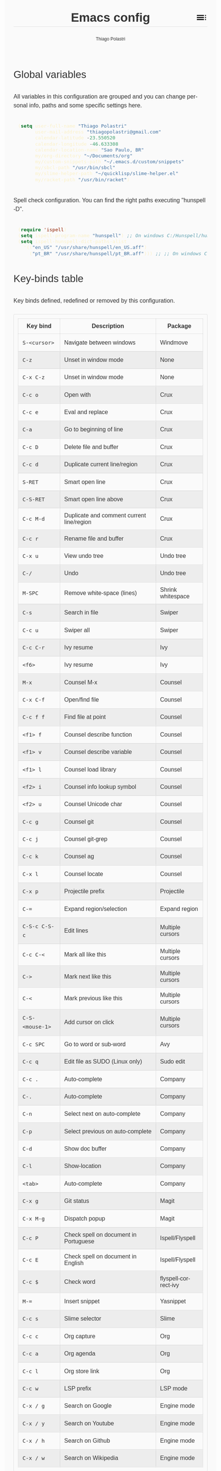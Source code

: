 #+TITLE: Emacs config
#+AUTHOR: Thiago Polastri
#+EMAIL: thiagopolastri@gmail.com
#+LANGUAGE: en
#+OPTIONS: num:nil toc:t
#+OPTIONS: html-style:nil
#+HTML_HEAD: <style>@charset "UTF-8";@import url(https://fonts.googleapis.com/css?family=Alata:400|Overpass:400,400i,700,700i|Overpass+Mono:400,700&display=swap);*,::after,::before{-webkit-box-sizing:border-box;-moz-box-sizing:border-box;box-sizing:border-box}html{font-size:14px;word-break:break-word}@media screen and (min-width:640px){html{font-size:16px}}@media screen and (min-width:1024px){html{font-size:18px}}body{-moz-osx-font-smoothing:grayscale;-webkit-font-smoothing:antialiased;-ms-text-size-adjust:100%;-webkit-text-size-adjust:100%;font-family:Overpass,sans-serif;-webkit-font-feature-settings:"kern" 1,"liga" 1;-moz-font-feature-settings:"kern" 1,"liga" 1;font-feature-settings:"kern" 1,"liga" 1;font-weight:400;background-color:#fafafa;color:#333;font-size:1em;line-height:1.5;padding:1.5em}code,pre{font-family:'Overpass Mono',monospace;font-weight:400;font-size:.9em;line-height:1.666666667}pre{margin:1.666666667em 0;width:100%;overflow-x:auto;background-color:#1d2021;color:#fbf1c7;padding:.75rem}pre::-webkit-scrollbar{width:1.2rem}pre::-webkit-scrollbar-track{background-color:#1d2021}pre::-webkit-scrollbar-thumb{background-color:#665c54;border-radius:1.5rem}h1,h2,h3,h4,h5{font-weight:Alata,sans-serif;font-weight:400}b,strong{font-weight:700}h1{font-size:2.074em;line-height:1.446480231;margin:.723240116em 0}h2{font-size:1.728em;line-height:1.736111111;margin:.868055556em 0}h3{font-size:1.44em;line-height:1.041666667;margin:1.041666667em 0}h4{font-size:1.2em;line-height:1.25;margin:1.25em 0}h5,h6,ol,p,ul{font-size:1em;line-height:1.5;margin:1.5em 0}ol,ul{padding-left:1.5em}ol ul,ul ul{margin:0}a,a:visited{color:#07a;text-decoration:none}a:focus,a:hover{text-decoration:underline}h1.title{position:relative;top:0;margin-top:0;font-weight:700;background-color:#fafafa;border-bottom:1px solid rgba(0,0,0,.1);z-index:2}h1.title::after{content:"";position:absolute;top:.2em;right:0;display:inline-block;width:1em;height:1em;background-image:url(data:image/svg+xml;base64,PD94bWwgdmVyc2lvbj0iMS4wIiA/PjxzdmcgaGVpZ2h0PSI0OCIgdmlld0JveD0iMCAwIDQ4IDQ4IiB3aWR0aD0iNDgiIHhtbG5zPSJodHRwOi8vd3d3LnczLm9yZy8yMDAwL3N2ZyI+PHBhdGggZD0iTTYgMThoMjh2LTRoLTI4djR6bTAgOGgyOHYtNGgtMjh2NHptMCA4aDI4di00aC0yOHY0em0zMiAwaDR2LTRoLTR2NHptMC0yMHY0aDR2LTRoLTR6bTAgMTJoNHYtNGgtNHY0eiIvPjxwYXRoIGQ9Ik0wIDBoNDh2NDhoLTQ4eiIgZmlsbD0ibm9uZSIvPjwvc3ZnPg==);background-repeat:no-repeat;background-size:cover;vertical-align:middle;cursor:pointer}.subtitle{font-size:1rem;line-height:1rem;font-weight:400;color:#999;position:absolute;right:2.5em;top:1em}#content{position:relative}#table-of-contents{position:absolute;top:0;width:100%;left:0;padding:4.5rem 1.5em 1.5rem;background-color:#fafafa;border:1px solid rgba(0,0,0,.1);transition:transform .2s ease-in-out;transform-origin:top;transform:scaleY(0);z-index:1}#table-of-contents.show{transform:scaleY(1)}#table-of-contents h1,#table-of-contents h2,#table-of-contents h3,#table-of-contents h4,#table-of-contents h5,#table-of-contents h6,#table-of-contents ul ul{display:none}#table-of-contents ul{list-style:none;padding-left:0}#content>p,#footnotes,div[class*=outline-]{max-width:800px;margin:0 auto}#table-of-contents li{display:block}@media screen and (min-width:1024px){#table-of-contents li{display:inline-block;width:35%;vertical-align:top}}#table-of-contents a{font-weight:Alata,sans-serif;color:#333;text-decoration:none}#table-of-contents a:visited{color:#999}#table-of-contents a:focus,#table-of-contents a:hover{text-decoration:underline}table{border-collapse:collapse;width:100%}table,td,th{border:1px solid rgba(0,0,0,.1);border-radius:3px;padding:.7rem}tr:nth-child(even){background-color:rgba(0,0,0,.05)}#postamble{border-top:1px solid rgba(0,0,0,.1);padding-top:1.5rem}p.author,p.creator,p.date{margin:0;font-size:75%;text-align:center}p.validation{display:none}#footnotes{border-top:1px solid rgba(0,0,0,.1);padding:1.5rem 0}.footnotes{font-size:1em;line-height:1.5}.footdef,.footpara{display:inline;font-size:.9em}.done,.todo{display:inline-block;vertical-align:middle;font-size:.5em;color:#fff;padding:.1em .2em 0;border-radius:2px;background-color:#999}.TODO{background-color:#cc241d}.DONE{background-color:#689d6a}.WARNING{background-color:#d79921}</style>
#+HTML_HEAD: <script>document.addEventListener('DOMContentLoaded',function(){var toc=document.getElementById('table-of-contents'),title=document.querySelector('h1.title');if(title){title.addEventListener('click',function(){toc.classList.toggle('show');});}});</script>

** Global variables

All variables in this configuration are grouped and you can
change personal info, paths and some specific settings here.

#+BEGIN_SRC emacs-lisp
(setq user-full-name "Thiago Polastri"
      user-mail-address "thiagopolastri@gmail.com"
      calendar-latitude -23.550520
      calendar-longitude -46.633308
      calendar-location-name "Sao Paulo, BR"
      my/org-directory "~/Documents/org"
      my/custom-snippets-path "~/.emacs.d/custom/snippets"
      my/sbcl-path "/usr/bin/sbcl"
      my/slime-helper-path "~/quicklisp/slime-helper.el"
      my/racket-path "/usr/bin/racket")
#+END_SRC

Spell check configuration. You can find the right paths executing
"hunspell -D".

#+BEGIN_SRC emacs-lisp
(require 'ispell)
(setq ispell-program-name "hunspell") ;; On windows C:/Hunspell/hunspell.exe
(setq ispell-hunspell-dict-paths-alist
  '(("en_US" "/usr/share/hunspell/en_US.aff")
    ("pt_BR" "/usr/share/hunspell/pt_BR.aff"))) ;; ;; On windows C:/Hunspell/en_US.aff
#+END_SRC

** Key-binds table

Key binds defined, redefined or removed by this configuration.

| Key bind        | Description                               | Package              |
|-----------------+-------------------------------------------+----------------------|
| =S-<cursor>=      | Navigate between windows                  | Windmove             |
| =C-z=             | Unset in window mode                      | None                 |
| =C-x C-z=         | Unset in window mode                      | None                 |
| =C-c o=           | Open with                                 | Crux                 |
| =C-c e=           | Eval and replace                          | Crux                 |
| =C-a=             | Go to beginning of line                   | Crux                 |
| =C-c D=           | Delete file and buffer                    | Crux                 |
| =C-c d=           | Duplicate current line/region             | Crux                 |
| =S-RET=           | Smart open line                           | Crux                 |
| =C-S-RET=         | Smart open line above                     | Crux                 |
| =C-c M-d=         | Duplicate and comment current line/region | Crux                 |
| =C-c r=           | Rename file and buffer                    | Crux                 |
| =C-x u=           | View undo tree                            | Undo tree            |
| =C-/=             | Undo                                      | Undo tree            |
| =M-SPC=           | Remove white-space (lines)                | Shrink whitespace    |
| =C-s=             | Search in file                            | Swiper               |
| =C-c u=           | Swiper all                                | Swiper               |
| =C-c C-r=         | Ivy resume                                | Ivy                  |
| =<f6>=            | Ivy resume                                | Ivy                  |
| =M-x=             | Counsel M-x                               | Counsel              |
| =C-x C-f=         | Open/find file                            | Counsel              |
| =C-c f f=         | Find file at point                        | Counsel              |
| =<f1> f=          | Counsel describe function                 | Counsel              |
| =<f1> v=          | Counsel describe variable                 | Counsel              |
| =<f1> l=          | Counsel load library                      | Counsel              |
| =<f2> i=          | Counsel info lookup symbol                | Counsel              |
| =<f2> u=          | Counsel Unicode char                      | Counsel              |
| =C-c g=           | Counsel git                               | Counsel              |
| =C-c j=           | Counsel git-grep                          | Counsel              |
| =C-c k=           | Counsel ag                                | Counsel              |
| =C-x l=           | Counsel locate                            | Counsel              |
| =C-x p=           | Projectile prefix                         | Projectile           |
| =C-==             | Expand region/selection                   | Expand region        |
| =C-S-c C-S-c=     | Edit lines                                | Multiple cursors     |
| =C-c C-<=         | Mark all like this                        | Multiple cursors     |
| =C->=             | Mark next like this                       | Multiple cursors     |
| =C-<=             | Mark previous like this                   | Multiple cursors     |
| =C-S-<mouse-1>=   | Add cursor on click                       | Multiple cursors     |
| =C-c SPC=         | Go to word or sub-word                    | Avy                  |
| =C-c q=           | Edit file as SUDO (Linux only)            | Sudo edit            |
| =C-c .=           | Auto-complete                             | Company              |
| =C-.=             | Auto-complete                             | Company              |
| =C-n=             | Select next on auto-complete              | Company              |
| =C-p=             | Select previous on auto-complete          | Company              |
| =C-d=             | Show doc buffer                           | Company              |
| =C-l=             | Show-location                             | Company              |
| =<tab>=           | Auto-complete                             | Company              |
| =C-x g=           | Git status                                | Magit                |
| =C-x M-g=         | Dispatch popup                            | Magit                |
| =C-c P=           | Check spell on document in Portuguese     | Ispell/Flyspell      |
| =C-c E=           | Check spell on document in English        | Ispell/Flyspell      |
| =C-c $=           | Check word                                | flyspell-correct-ivy |
| =M-==             | Insert snippet                            | Yasnippet            |
| =C-c s=           | Slime selector                            | Slime                |
| =C-c c=           | Org capture                               | Org                  |
| =C-c a=           | Org agenda                                | Org                  |
| =C-c l=           | Org store link                            | Org                  |
| =C-c w=           | LSP prefix                                | LSP mode             |
| =C-x / g=         | Search on Google                          | Engine mode          |
| =C-x / y=         | Search on Youtube                         | Engine mode          |
| =C-x / h=         | Search on Github                          | Engine mode          |
| =C-x / w=         | Search on Wikipedia                       | Engine mode          |

** Initialization file

Create a /init.el/ to load this file and set your custom file.

#+BEGIN_EXAMPLE
;;; init.el --- Emacs init file

;;; Commentary:
;; Init file for Emacs configuration

;;; Code:

(setq custom-file (expand-file-name "custom.el" user-emacs-directory))
(load custom-file)
(require 'org)
(org-babel-load-file (expand-file-name "ec.org" user-emacs-directory))

;;; init.el ends here
#+END_EXAMPLE

** Packages

Add [[https://elpa.gnu.org/][ELPA]] and [[https://melpa.org/][MELPA]] repositories, and initialize Emacs package.

#+BEGIN_SRC emacs-lisp
(require 'package)

(setq load-prefer-newer t)
(setq package-enable-at-startup nil)

(add-to-list 'package-archives '("gnu" . "https://elpa.gnu.org/packages/") t)
(add-to-list 'package-archives '("melpa-stable" . "https://stable.melpa.org/packages/") t)
(add-to-list 'package-archives '("melpa" . "https://melpa.org/packages/") t)

(package-initialize)

(when (not package-archive-contents)
  (package-refresh-contents))
#+END_SRC

Installing [[https://github.com/jwiegley/use-package][use-package]], this macro allows you to isolate package
configuration in your /.emacs/ file in a way that is both
performance-oriented and tidy.

#+BEGIN_SRC emacs-lisp
(unless (package-installed-p 'use-package)
  (package-refresh-contents)
  (package-install 'use-package))

(eval-when-compile
  (require 'use-package))
#+END_SRC

If you want to disable a package just put a =:disabled= in the code.

#+BEGIN_EXAMPLE
(use-package package-name
  :ensure t
  :disabled)
#+END_EXAMPLE

Installing [[https://github.com/ahyatt/emacs-websocket][websockets]] package, this is a dependency for others
packages that we will use latter.

#+BEGIN_SRC emacs-lisp
(use-package websocket
  :ensure t)
#+END_SRC

Require base packages.

#+BEGIN_SRC emacs-lisp
(require 'dired)
(require 'windmove)
(require 'org)
#+END_SRC

** Settings for built-in stuff

Change the defaults and settings for built in packages.

*** Editor enhancements

Set everything to /UTF-8/.

#+BEGIN_SRC emacs-lisp
(set-charset-priority 'unicode)
(set-language-environment "UTF-8")
(set-default-coding-systems 'utf-8)
(set-terminal-coding-system 'utf-8)
(set-keyboard-coding-system 'utf-8)
(set-selection-coding-system 'utf-8)
(prefer-coding-system 'utf-8)
(setq default-process-coding-system '(utf-8-unix . utf-8-unix))
#+END_SRC

Don't break lines automatically.

#+BEGIN_SRC emacs-lisp
(setq-default truncate-lines t)
#+END_SRC

Delete the selection with a key press.

#+BEGIN_SRC emacs-lisp
(delete-selection-mode 1)
#+END_SRC

Newline at end of file.

#+BEGIN_SRC emacs-lisp
(setq require-final-newline t)
#+END_SRC

Don't use tabs to indent.

#+BEGIN_SRC emacs-lisp
(setq-default indent-tabs-mode nil)
#+END_SRC

Set default indent to 2 spaces.

#+BEGIN_SRC emacs-lisp
(setq-default default-tab-width 2)
#+END_SRC

Remove white-space when save a file in programming mode.

#+BEGIN_SRC emacs-lisp
(add-hook 'prog-mode-hook
  (lambda () (add-to-list 'write-file-functions 'delete-trailing-whitespace)))
#+END_SRC

Revert buffers automatically when underlying files are changed externally.

#+BEGIN_SRC emacs-lisp
(global-auto-revert-mode t)
#+END_SRC

Hook auto revert in /dired-mode/.

#+BEGIN_SRC emacs-lisp
(add-hook 'dired-mode-hook 'auto-revert-mode)
#+END_SRC

Store all backup and auto-save files in the /temp/ directory.

#+BEGIN_SRC emacs-lisp
(setq backup-directory-alist
      `((".*" . ,temporary-file-directory)))
(setq auto-save-file-name-transforms
      `((".*" ,temporary-file-directory t)))
#+END_SRC

Use /windmove/ to switch buffers.

#+BEGIN_SRC emacs-lisp
(windmove-default-keybindings)
#+END_SRC

Ask before close Emacs.

#+BEGIN_SRC emacs-lisp
(when (window-system)
  (setq confirm-kill-emacs 'yes-or-no-p))
#+END_SRC

Hide mouse when you start typing.

#+BEGIN_SRC emacs-lisp
(setq make-pointer-invisible t)
#+END_SRC

Disable dialog boxes, and hide expression logs in /minibuffer/.

#+BEGIN_SRC emacs-lisp
(setq use-dialog-box nil
      eval-expression-print-level nil)
#+END_SRC

Better scroll.

#+BEGIN_SRC emacs-lisp
(setq mouse-wheel-follow-mouse 't
      mouse-wheel-scroll-amount '(1 ((shift) . 1))
      scroll-margin 1
      scroll-step 1
      scroll-conservatively 10000
      scroll-preserve-screen-position t
      auto-window-vscroll nil
      hscroll-margin 1
      hscroll-step 1)
#+END_SRC

Soft line break.

#+BEGIN_SRC emacs-lisp
(setq line-move-visual t)
#+END_SRC

Set garbage collector threshold and add to /minibuffer/ hook.

#+BEGIN_SRC emacs-lisp
(defun my/minibuffer-setup-hook ()
  "Set gc threshold to most big positive number on enter minibuffer."
  (setq gc-cons-threshold most-positive-fixnum))

(defun my/minibuffer-exit-hook ()
  "Set gc threshold to a fixed value on exit minibuffer."
  (setq gc-cons-threshold 800000))

(add-hook 'minibuffer-setup-hook #'my/minibuffer-setup-hook)
(add-hook 'minibuffer-exit-hook #'my/minibuffer-exit-hook)
#+END_SRC

Ignore case for completion, and set /string/ for /regex/.

#+BEGIN_SRC emacs-lisp
(setq read-file-name-completion-ignore-case t
      completion-ignore-case t
      read-file-name-completion-ignore-case t
      reb-re-syntax 'string)
#+END_SRC

Resolve symbolic links.

#+BEGIN_SRC emacs-lisp
(setq-default find-file-visit-truename t)
#+END_SRC

Use /uniquify/ to use better filenames for buffer.

#+BEGIN_SRC emacs-lisp
(require 'uniquify)
(setq uniquify-buffer-name-style 'forward)
#+END_SRC

Use only /y/ or /n/ for yes or no questions.

#+BEGIN_SRC emacs-lisp
(fset 'yes-or-no-p 'y-or-n-p)
#+END_SRC

Colorize output of compilation mode.

#+BEGIN_SRC emacs-lisp
(require 'ansi-color)
(defun my/colorize-compilation-buffer ()
  "Colorize compilation buffer."
  (let ((inhibit-read-only t))
    (ansi-color-apply-on-region (point-min) (point-max))))
(add-hook 'compilation-filter-hook 'my/colorize-compilation-buffer)
#+END_SRC

Turn on /autofill/ for all text modes.

#+BEGIN_SRC emacs-lisp
(add-hook 'text-mode-hook 'turn-on-auto-fill)
#+END_SRC

Make /.zsh/ executable after save.

#+BEGIN_SRC emacs-lisp
(add-hook 'after-save-hook
          'executable-make-buffer-file-executable-if-script-p)
(add-to-list 'auto-mode-alist '("\\.zsh\\'" . shell-script-mode))
#+END_SRC

Configure /tramp/ to use /ssh/.

#+BEGIN_SRC emacs-lisp
(require 'tramp)
(setq tramp-default-method "ssh")
#+END_SRC

Better clipboard.

#+BEGIN_SRC emacs-lisp
(setq select-enable-clipboard t
      select-enable-primary t
      x-select-request-type '(UTF8_STRING COMPOUND_TEXT TEXT STRING)
      save-interprogram-paste-before-kill t
      mouse-yank-at-point t)
#+END_SRC

Unset =C-z= on graphical enviroment.

#+BEGIN_SRC emacs-lisp
(when window-system
  (global-unset-key (kbd "C-z"))
  (global-unset-key (kbd "C-x C-z")))
#+END_SRC

Use Emacs /terminfo/, not system /terminfo/.

#+BEGIN_SRC emacs-lisp
(setq system-uses-terminfo nil)
#+END_SRC

*** Linux tweaks

Make /GnuTLS/ more safe.

#+BEGIN_SRC emacs-lisp
(when (eq system-type 'gnu/linux)
  (setq gnutls-min-prime-bits 4096
        tls-program '("openssl s_client -connect %h:%p -no_ssl2 -no_ssl3 -ign_eof")))
#+END_SRC

Tweaks for /GTK/.

#+BEGIN_SRC emacs-lisp
(when (eq system-type 'gnu/linux)
  (setq x-gtk-use-system-tooltips t)

  (defun my/max-fullscreen ()
    "Tweak to use maximum frame size in linux."
    (interactive)
    (toggle-frame-maximized))

  (add-hook 'after-init-hook #'my/max-fullscreen)
  (setq dired-listing-switches "-lFaGh1v --group-directories-first"))
#+END_SRC

*** Visual settings

Enable visible-bell and disable beep. Remove startup screen, scratch message and
startup message.

#+BEGIN_SRC emacs-lisp
(setq visible-bell t
      inhibit-startup-screen t
      initial-scratch-message ""
      inhibit-startup-message t)
#+END_SRC

Highlight current line and pairs of parentheses.

#+BEGIN_SRC emacs-lisp
(global-hl-line-mode t)
(show-paren-mode 1)
#+END_SRC

Remove menu, scroll, tool-tip e toolbar.

#+BEGIN_SRC emacs-lisp
(when (functionp 'menu-bar-mode)
  (menu-bar-mode -1))
(when (functionp 'set-scroll-bar-mode)
  (set-scroll-bar-mode 'nil))
(when (functionp 'tooltip-mode)
  (tooltip-mode -1))
(when (functionp 'tool-bar-mode)
  (tool-bar-mode -1))
#+END_SRC

Set the cursor to bar (not for terminal).

#+BEGIN_SRC emacs-lisp
(when window-system
  (setq-default cursor-type 'bar))
#+END_SRC

Set window title with file name.

#+BEGIN_SRC emacs-lisp
(setq frame-title-format
  '("" invocation-name " - " (:eval (if (buffer-file-name)
    (abbreviate-file-name (buffer-file-name))
  "%b"))))
#+END_SRC

Change font to [[https://sourcefoundry.org/hack/][ttf-hack]].

#+BEGIN_SRC emacs-lisp
(add-to-list 'default-frame-alist
             '(font . "Hack-11"))
(set-face-attribute 'default t :font "Hack-11")
(set-face-attribute 'default nil :font "Hack-11")
(set-frame-font "Hack-11" nil t)
#+END_SRC

Prettify lambda and function symbols.

#+BEGIN_SRC emacs-lisp
(when (boundp 'global-prettify-symbols-mode)
  (add-hook 'emacs-lisp-mode-hook
            (lambda ()
              (push '("lambda" . ?λ) prettify-symbols-alist)))
  (global-prettify-symbols-mode +1))
#+END_SRC

*** Auto completions

Set [[https://www.gnu.org/software/emacs/manual/html_node/emacs/Apropos.html][apropos]], [[https://www.gnu.org/software/emacs/manual/html_node/emacs/Dynamic-Abbrevs.html][dabrev]] and [[https://www.emacswiki.org/emacs/HippieExpand][hippie expand]].

#+BEGIN_SRC emacs-lisp
(require 'dabbrev)
(require 'hippie-exp)

(setq apropos-do-all t
      dabbrev-case-fold-search nil)

(defadvice hippie-expand (around hippie-expand-case-fold activate)
    "Try to do case-sensitive matching (not effective with all functions)."
    (let ((case-fold-search nil))
      ad-do-it))

(setq hippie-expand-try-functions-list
        '(try-expand-dabbrev
          try-expand-dabbrev-all-buffers
          try-expand-dabbrev-from-kill
          try-complete-file-name-partially
          try-complete-file-name
          try-expand-all-abbrevs
          try-expand-list
          try-expand-line
          try-expand-line-all-buffers
          try-complete-lisp-symbol-partially
          try-complete-lisp-symbol))
#+END_SRC

** Settings for external stuff

Settings for external packages to enhance editor.

*** Visual settings

Set theme to [[https://github.com/greduan/emacs-theme-gruvbox][Gruvbox]].

#+BEGIN_SRC emacs-lisp
(use-package gruvbox-theme
  :ensure t
  :defer t
  :init (load-theme 'gruvbox-dark-hard t))
#+END_SRC

install Moody for a better modeline and Minions to hide minor modes.

#+BEGIN_SRC emacs-lisp
(use-package moody
  :ensure t
  :config
  (setq x-underline-at-descent-line t)
  (moody-replace-mode-line-buffer-identification)
  (moody-replace-vc-mode))

(use-package minions
  :ensure t
  :config
  (setq minions-mode-line-lighter "ミ"
        minions-mode-line-delimiters '("" . ""))
  (minions-mode 1))

(use-package nyan-mode
  :ensure t
  :defer t
  :if window-system
  :init
  (nyan-mode t)
  (nyan-toggle-wavy-trail))
#+END_SRC

Install [[https://github.com/Fanael/rainbow-delimiters][rainbow-delimiters]], a "rainbow parentheses"-like mode which
highlights delimiters such as parentheses, brackets or braces
according to their depth. Each successive level is highlighted in a
different color. This makes it easy to spot matching delimiters,
orient yourself in the code, and tell which statements are at a given
depth.

#+BEGIN_SRC emacs-lisp
(use-package rainbow-delimiters
  :ensure t
  :defer t
  :hook (prog-mode . rainbow-delimiters-mode))
#+END_SRC

[[https://github.com/DarthFennec/highlight-indent-guides][Highlight indent guides]] is a minor mode to highlights indentation
levels via font-lock. Indent widths are dynamically discovered, which
means this correctly highlights in any mode, regardless of indent
width, even in languages with non-uniform indentation such as Haskell.
This mode works properly around hard tabs and mixed indentation, and
it behaves well in large buffers.

#+BEGIN_SRC emacs-lisp
(use-package highlight-indent-guides
  :ensure t
  :defer t
  :hook (prog-mode . highlight-indent-guides-mode)
  :init
  (setq highlight-indent-guides-method 'column
        highlight-indent-guides-auto-odd-face-perc 1.5
        highlight-indent-guides-auto-even-face-perc 1.5
        highlight-indent-guides-auto-character-face-perc 3))
#+END_SRC

When working with many windows at the same time, each window has a
size that is not convenient for editing.

[[https://github.com/roman/golden-ratio.el][Golden-ratio]] helps on this issue by resizing automatically the
windows you are working on to the size specified in the "Golden
Ratio". The window that has the main focus will have the perfect size
for editing, while the ones that are not being actively edited will be
re-sized to a smaller size that doesn't get in the way, but at the
same time will be readable enough to know it's content.

#+BEGIN_SRC emacs-lisp
(use-package golden-ratio
  :ensure t
  :defer t
  :init (golden-ratio-mode 1))
#+END_SRC

*** Editor enhancements

[[https://github.com/bbatsov/crux][Crux]] bundles a few useful interactive commands to enhance your overall
Emacs experience.

#+BEGIN_SRC emacs-lisp
(use-package crux
  :ensure t
  :defer t
  :bind (("C-c o"   . crux-open-with)
         ("C-c e"   . crux-eval-and-replace)
         ("C-a"     . crux-move-beginning-of-line)
         ("C-c D"   . crux-delete-file-and-buffer)
         ("C-c d"   . crux-duplicate-current-line-or-region)
         ("S-RET"   . crux-smart-open-line)
         ("C-S-RET" . crux-smart-open-line-above)
         ("C-c M-d" . crux-duplicate-and-comment-current-line-or-region)
         ("C-c r"   . crux-rename-file-and-buffer)))
#+END_SRC

[[https://github.com/leoliu/easy-kill][Easy kill]] provide commands /easy-kill/ and /easy-mark/ to let users kill or mark
things easily.

#+BEGIN_SRC emacs-lisp
(use-package easy-kill
  :ensure t
  :defer t
  :init
  (global-set-key [remap kill-ring-save] 'easy-kill)
  (global-set-key [remap mark-sexp] 'easy-mark))
#+END_SRC

[[https://elpa.gnu.org/packages/nlinum.html][Nlinum]] is like /linum-mode/, but uses jit-lock to be (hopefully) more
efficient.

#+BEGIN_SRC emacs-lisp
(use-package nlinum
  :ensure t
  :defer t
  :hook (prog-mode . nlinum-mode)
  :init
  (setq nlinum-format " %d ")
  :config
  (set-face-attribute 'linum nil :height 0.85 :slant 'normal))
#+END_SRC

Install [[https://www.emacswiki.org/emacs/UndoTree][undo-tree]], and set it to save the tree in temporary directory.

#+BEGIN_SRC emacs-lisp
(use-package undo-tree
  :ensure t
  :defer t
  :init
  (setq undo-tree-auto-save-history t
        undo-tree-history-directory-alist `((".*" . ,temporary-file-directory)))
  (global-undo-tree-mode)
  :bind (("C-x u" . undo-tree-visualize)
         ("C-/"   . undo-tree-undo)))
#+END_SRC

Remove white-spaces with [[https://github.com/jcpetkovich/shrink-whitespace.el][shrink-whitespace]].

#+BEGIN_SRC emacs-lisp
(use-package shrink-whitespace
  :ensure t
  :defer t
  :bind ("M-SPC" . shrink-whitespace))
#+END_SRC

Replace /isearch/ and /ido/ with [[https://github.com/abo-abo/swiper][ivy/swiper/counsel]], and add [[https://github.com/bbatsov/projectile][projectile]].

Ivy is a generic completion mechanism for Emacs.

Counsel is a collection of Ivy-enhanced versions of common Emacs commands.

Swiper is an Ivy-enhanced alternative to /isearch/.

Projectile is a project interaction library for Emacs. Its goal is to
provide a nice set of features operating on a project level without
introducing external dependencies (when feasible). For instance -
finding project files has a portable implementation written in pure
Emacs Lisp without the use of GNU find (but for performance sake an
indexing mechanism backed by external commands exists as well).

#+BEGIN_SRC emacs-lisp
(defun my/swiper-recenter ()
  "Recenter display after swiper."
  (recenter))

(use-package swiper
  :ensure t
  :defer t
  :init
  (ivy-mode 1)
  (setq ivy-use-virtual-buffers t
        ivy-display-style 'fancy)
  (advice-add 'swiper :after #'my/swiper-recenter)
  :bind (("\C-s"    . swiper)
         ("C-c u"   . swiper-all)
         ("C-c C-r" . ivy-resume)
         ("<f6>"    . ivy-resume)))

(use-package counsel
  :ensure t
  :defer t
  :init
  (define-key read-expression-map (kbd "C-r") 'counsel-expression-history)
  :bind (("M-x"     . counsel-M-x)
         ("C-x C-f" . counsel-find-file)
         ("C-c f f" . find-file-at-point)
         ("<f1> f"  . counsel-describe-function)
         ("<f1> v"  . counsel-describe-variable)
         ("<f1> l"  . counsel-load-library)
         ("<f2> i"  . counsel-info-lookup-symbol)
         ("<f2> u"  . counsel-unicode-char)
         ("C-c g"   . counsel-git)
         ("C-c j"   . counsel-git-grep)
         ("C-c k"   . counsel-ag)
         ("C-x l"   . counsel-locate)))

(use-package projectile
  :ensure t
  :defer t
  :after (swiper)
  :init
  (setq projectile-completion-system 'ivy)
  (setq projectile-keymap-prefix (kbd "C-x p"))
  (projectile-mode))
#+END_SRC

[[https://github.com/magnars/expand-region.el][Expand region]] increases the selected region by semantic units. Just
keep pressing the key until it selects what you want.

#+BEGIN_SRC emacs-lisp
(use-package expand-region
  :ensure t
  :defer t
  :bind (("C-=" . er/expand-region)))
#+END_SRC

[[https://github.com/magnars/multiple-cursors.el][Multiple cursors]].

#+BEGIN_SRC emacs-lisp
(use-package multiple-cursors
  :ensure t
  :defer t
  :bind (("C-S-c C-S-c"   . mc/edit-lines)
         ("C-c C-<"       . mc/mark-all-like-this)
         ("C->"           . mc/mark-next-like-this)
         ("C-<"           . mc/mark-previous-like-this)
         ("C-S-<mouse-1>" . mc/add-cursor-on-click)))
#+END_SRC

[[https://github.com/abo-abo/avy][Avy]] is a package for jumping to visible text using a char-based
decision tree.

#+BEGIN_SRC emacs-lisp
(use-package avy
  :ensure t
  :defer t
  :init (setq avy-background t
              avy-style 'at-full)
  :bind (("C-c SPC" . avy-goto-word-or-subword-1)))
#+END_SRC

Use [[https://github.com/nflath/sudo-edit/blob/master/sudo-edit.el][sudo]] to edit current file.

#+BEGIN_SRC emacs-lisp
(when (eq system-type 'gnu/linux)
  (use-package sudo-edit
    :ensure t
    :defer t
    :bind (("C-c q" . sudo-edit-current-file))))
#+END_SRC

Use [[https://editorconfig.org/][editorconfig]] to set different editor settings by projects.

#+BEGIN_SRC emacs-lisp
(use-package editorconfig
  :ensure t
  :defer t
  :hook (prog-mode . editorconfig-mode))
#+END_SRC

Use [[https://github.com/Fuco1/smartparens][Smartparens]] to all programming modes, Smartparens is a minor
mode for dealing with pairs in Emacs.

#+BEGIN_SRC emacs-lisp
(use-package paredit
  :ensure t
  :defer t
  :hook ((emacs-lisp-mode . paredit-mode)
         (lisp-mode       . paredit-mode)
         (scheme-mode     . paredit-mode)))

(use-package smartparens
  :ensure t
  :defer t
  :after (paredit)
  :hook (prog-mode . smartparens-mode)
  :init
  (require 'smartparens-config)
  (setq sp-base-key-bindings 'paredit
        sp-autoskip-closing-pair 'always
        sp-hybrid-kill-entire-symbol nil)
  (sp-use-paredit-bindings))
#+END_SRC

Install [[https://github.com/hniksic/emacs-htmlize][htmlize]] to convert buffer text and decorations to HTML.

#+BEGIN_SRC emacs-lisp
(use-package htmlize
  :ensure t
  :defer t)
#+END_SRC

Better /tab/ behavior with [[https://www.emacswiki.org/emacs/TabCompletion#SmartTab][Smart tab]].

#+BEGIN_SRC emacs-lisp
(use-package smart-tab
  :ensure t
  :defer t
  :init
  (setq smart-tab-using-hippie-expand t)
  (global-smart-tab-mode 1)
  :config
  (add-to-list 'smart-tab-disabled-major-modes 'shell-mode))
#+END_SRC

*** Spell check

Setting skip rules for /ispell/ and set /flyspell/ to text mode.

#+BEGIN_SRC emacs-lisp
(require 'flyspell)

(setq ispell-local-dictionary "en_US"
      ispell-local-dictionary-alist
        '(("en_US" "[[:alpha:]]" "[^[:alpha:]]" "[']" nil ("-d" "en_US") nil utf-8)))

(add-to-list 'ispell-skip-region-alist '("[^\000-\377]+"))
(add-to-list 'ispell-skip-region-alist '(":\\(PROPERTIES\\|LOGBOOK\\):" . ":END:"))
(add-to-list 'ispell-skip-region-alist '("#\\+BEGIN_SRC" . "#\\+END_SRC"))
(add-to-list 'ispell-skip-region-alist '("#\\+BEGIN_EXAMPLE" . "#\\+END_EXAMPLE"))
(add-hook 'text-mode-hook 'flyspell-mode)
#+END_SRC

Add [[https://github.com/d12frosted/flyspell-correct][flyspell-correct]] to correct words with /ivy/.

#+BEGIN_SRC emacs-lisp
(use-package flyspell-correct-ivy
  :ensure t
  :defer t
  :after (swiper)
  :demand t
  :bind (:map flyspell-mode-map
              ("C-c $" . flyspell-correct-word-generic)))
#+END_SRC

Create a custom command to change dictionary and check spell.

#+BEGIN_SRC emacs-lisp
(defun my/spell-check-pt ()
  "Define dictionary lang to en and check with flyspell"
  (setq ispell-local-dictionary "pt_BR"
        ispell-local-dictionary-alist
          '(("pt_BR" "[[:alpha:]]" "[^[:alpha:]]" "[']" nil ("-d" "pt_BR") nil utf-8)))
  (flyspell-buffer))

(defun my/spell-check-en ()
  "Define dictionary lang to en and check with flyspell"
  (setq ispell-local-dictionary "en_US"
        ispell-local-dictionary-alist
          '(("en_US" "[[:alpha:]]" "[^[:alpha:]]" "[']" nil ("-d" "en_US") nil utf-8)))
  (flyspell-buffer))

(bind-key "C-c E" (lambda () (interactive) (my/spell-check-en)))
(bind-key "C-c P" (lambda () (interactive) (my/spell-check-pt)))
#+END_SRC

*** Auto completion and code check

Code check with [[https://www.flycheck.org/en/latest/][Flycheck]].

#+BEGIN_SRC emacs-lisp
(use-package flycheck :ensure t)
#+END_SRC

[[https://github.com/joaotavora/yasnippet][YASnippet]] is a template system for Emacs. It allows you to type an
abbreviation and automatically expand it into function templates.

#+BEGIN_SRC emacs-lisp
(use-package yasnippet
  :ensure t
  :defer t
  :bind (("M-=" . yas-insert-snippet))
  :init
  (yas-global-mode 1)
  :config
  (add-to-list 'yas-snippet-dirs my/custom-snippets-path)
  (yas-reload-all))
#+END_SRC

[[http://company-mode.github.io/][Company]] is a text completion framework for Emacs. The name stands for
"complete anything". It uses pluggable back-ends and front-ends to
retrieve and display completion candidates.

#+BEGIN_SRC emacs-lisp
(use-package company
  :ensure t
  :bind (("C-c ." . company-complete)
         ("C-." . company-complete))
  :init
  (define-key flyspell-mode-map (kbd "C-.") 'company-complete)
  :config
  (setq company-selection-wrap-around t
        company-idle-delay 1.0
        company-minimum-prefix-length 3
        company-show-numbers t
        company-tooltip-align-annotations t
        company-search-regexp-function #'company-search-flex-regexp)
  (bind-keys :map company-active-map
             ("C-n"   . company-select-next)
             ("C-p"   . company-select-previous)
             ("C-d"   . company-show-doc-buffer)
             ("C-l"   . company-show-location)
             ("<tab>" . company-complete)))
#+END_SRC

Add [[https://github.com/expez/company-quickhelp][company]] quickhelp to use [[https://www.emacswiki.org/emacs/PosTip][pos-tip]] to show results instead of the
default [[https://github.com/auto-complete/popup-el][popup.el]].

#+BEGIN_SRC emacs-lisp
(use-package company-quickhelp
  :ensure t
  :defer t
  :after (company)
  :init (add-hook 'company-mode-hook #'company-quickhelp-mode)
  :config (setq company-quickhelp-delay 1))
#+END_SRC

[[https://github.com/company-mode/company-statistics][Company statistics]] is a global minor mode built on top of the
in-buffer completion system company-mode.

The idea is to keep a log of a certain number of completions you
choose, along with some context information, and use that to rank
candidates the next time you have to choose — hopefully showing you
likelier candidates at the top of the list.

#+BEGIN_SRC emacs-lisp
(use-package company-statistics
  :ensure t
  :defer t
  :after (company)
  :init (company-statistics-mode))
#+END_SRC

Activate Company and Flycheck (add to hook).

#+BEGIN_SRC emacs-lisp
(defun my/setup-company-flycheck ()
  "Activate company and Flycheck"
  (flycheck-mode +1)
  (company-mode +1))
#+END_SRC

*** Version control

Disable default version control (Actually not, just keep git because I
can't make diff-hl work with magit).

#+BEGIN_SRC emacs-lisp
;; (setq vc-handled-backends nil)
(setq vc-handled-backends '(git))
#+END_SRC

[[https://github.com/dgutov/diff-hl][Highlights]] uncommitted changes on the left side of the window, allows
you to jump between and revert them selectively.

#+BEGIN_SRC emacs-lisp
(setq diff-switches "-u")

(use-package diff-hl
  :ensure t
  :defer t
  :hook ((prog-mode  . diff-hl-mode)
         (dired-mode . diff-hl-dired-mode))
  :config
  (diff-hl-flydiff-mode t))
#+END_SRC

[[https://magit.vc/][Magit]] is an interface to the version control system Git, implemented
as an Emacs package. Magit aspires to be a complete Git
porcelain. While we cannot (yet) claim that Magit wraps and improves
upon each and every Git command, it is complete enough to allow even
experienced Git users to perform almost all of their daily version
control tasks directly from within Emacs. While many fine Git clients
exist, only Magit and Git itself deserve to be called porcelains.

#+BEGIN_SRC emacs-lisp
(use-package magit
  :ensure t
  :defer t
  :after (diff-hl)
  :bind (("C-x g"   . magit-status)
         ("C-x M-g" . magit-dispatch-popup))
  :config
  (add-hook 'magit-post-refresh-hook 'diff-hl-magit-post-refresh))
#+END_SRC

*** Tools and applications

[[https://github.com/pashky/restclient.el][Restclient]] is a tool to manually explore and test HTTP REST
webservices. Runs queries from a plain-text query sheet, displays
results as a pretty-printed XML, JSON and even images.

#+BEGIN_SRC emacs-lisp
(use-package restclient
  :ensure t
  :defer t)

(use-package company-restclient
  :ensure t
  :init
  (with-eval-after-load 'company
      (add-to-list 'company-backends 'company-restclient)))
#+END_SRC

Use engine mode to search from emacs.

#+BEGIN_SRC emacs-lisp
(use-package engine-mode
  :ensure t
  :defer t
  :init
  (defengine google "http://www.google.com/search?ie=utf-8&oe=utf-8&q=%s" :keybinding "g")
  (defengine youtube "https://www.youtube.com/results?search_query=%s" :keybinding "y")
  (defengine github "https://github.com/search?ref=simplesearch&q=%s" :keybinding "h")
  (defengine wikipedia "http://www.wikipedia.org/search-redirect.php?language=en&go=Go&search=%s" :keybinding "w")
  (engine-mode t))
#+END_SRC

Use [[https://github.com/politza/pdf-tools][pdf-tools]] to read pdf files.

#+BEGIN_SRC emacs-lisp
(use-package pdf-tools
  :ensure t
  :defer t)
#+END_SRC

*** Org configuration

Add [[https://github.com/sabof/org-bullets][Org bullets]] to show bullets in outline.

#+BEGIN_SRC emacs-lisp
(use-package org-bullets
  :ensure t
  :init
  (add-hook 'org-mode-hook 'org-bullets-mode))
#+END_SRC

Set ellipsis character, timestamp and files location.

#+BEGIN_SRC emacs-lisp
(setq org-ellipsis "⤵"
      org-log-done 'time
      org-hide-emphasis-markers t
      org-default-notes-file (concat my/org-directory "/notes.org")
      org-agenda-files (list (concat my/org-directory "/agenda.org") (concat org-directory "/work.org")))
#+END_SRC

Set /keybind/ for agenda, capture, store link and add org-indent on hook.

#+BEGIN_SRC emacs-lisp
(global-set-key (kbd "C-c l") 'org-store-link)
(global-set-key (kbd "C-c a") 'org-agenda)
(global-set-key (kbd "C-c c") 'org-capture)

(add-hook 'org-mode-hook 'org-indent-mode)
#+END_SRC

Fix /xdg-open/ on org export, setting process connection type to pipe.

#+BEGIN_SRC emacs-lisp
(setq process-connection-type nil)
#+END_SRC

Make /windmove/ work in /org-mode/.

#+BEGIN_SRC emacs-lisp
(add-hook 'org-shiftup-final-hook 'windmove-up)
(add-hook 'org-shiftleft-final-hook 'windmove-left)
(add-hook 'org-shiftdown-final-hook 'windmove-down)
(add-hook 'org-shiftright-final-hook 'windmove-right)
#+END_SRC

** Programming Languages
*** Lisp

[[https://common-lisp.net/project/slime/][SLIME]] is a Emacs mode for Common Lisp development. Inspired by
existing systems such Emacs Lisp and ILISP, we are working to create
an environment for hacking Common Lisp in.

#+BEGIN_SRC emacs-lisp
(use-package slime-company :ensure t)

(use-package slime
  :ensure t
  :init
  (add-to-list 'auto-mode-alist '("\\.sbclrc$" . lisp-mode))
  (load (expand-file-name my/slime-helper-path))
  (setq inferior-lisp-program my/sbcl-path
        slime-net-coding-system 'utf-8-unix
        slime-complete-symbol*-fancy t
        slime-complete-symbol-function 'slime-fuzzy-complete-symbol)
  (slime-setup '(slime-fancy
                 slime-indentation
                 slime-banner
                 slime-highlight-edits
                 slime-company)))

(use-package elisp-slime-nav
  :ensure t
  :bind (("C-c s" . slime-selector)))

(defun my/setup-lisp-mode ()
  "Setup modes for lisp"
  (elisp-slime-nav-mode +1)
  (flycheck-mode +1)
  (eldoc-mode +1)
  (my/setup-company-flycheck))

(defun my/setup-geiser-mode ()
  "Setup modes for Scheme"
  (slime-mode +1)
  (paredit-mode +1)
  (my/setup-company-flycheck))

(defun my/setup-clojure-mode ()
  (paredit-mode +1)
  (my/setup-company-flycheck))
#+END_SRC

Make all /elisp/ modes use the [[https://github.com/purcell/elisp-slime-nav][Slime navigation]].

#+BEGIN_SRC emacs-lisp
(add-hook 'emacs-lisp-mode-hook #'my/setup-lisp-mode)
(add-hook 'lisp-interaction-mode-hook #'my/setup-lisp-mode)
(add-hook 'ielm-mode-hook #'my/setup-lisp-mode)
(add-hook 'eshell-mode-hook #'my/setup-lisp-mode)
#+END_SRC

[[https://gitlab.com/jaor/geiser][Geiser]] is a generic Emacs/Scheme interaction mode, featuring an
enhanced REPL and a set of minor modes improving Emacs’ basic scheme
major mode.

#+BEGIN_SRC emacs-lisp
(use-package geiser
  :ensure t
  :init
  (setq geiser-default-implementation my/racket-path
        geiser-guile-load-init-file-p t)
  (add-hook 'geiser-mode-hook
            (lambda () (setq geiser-impl--implementation my/racket-path)))
  (add-hook 'scheme-mode-hook #'my/setup-geiser-mode))
#+END_SRC


[[https://cider.readthedocs.io/en/latest/][CIDER]] extends Emacs with support for interactive programming in
Clojure.

#+BEGIN_SRC emacs-lisp
(use-package clojure-mode
  :ensure t
  :config
  (add-hook 'clojure-mode-hook
    (lambda ()
      (push '("fn" . ?ƒ) prettify-symbols-alist)))
  (add-hook 'clojure-mode-hook #'my/setup-clojure-mode))

(use-package cider
  :ensure t
  :config
  (add-hook 'cider-mode-hook 'cider-turn-on-eldoc-mode)
  (add-hook 'cider-repl-mode-hook #'company-mode)
  (add-hook 'cider-mode-hook #'company-mode)
  (setq nrepl-hide-special-buffers t
        cider-repl-tab-command 'indent-for-tab-command
        cider-prefer-local-resources t
        cider-repl-pop-to-buffer-on-connect nil
        cider-repl-pop-to-buffer-on-connect nil
        cider-popup-stacktraces nil
        cider-repl-popup-stacktraces t
        cider-auto-select-error-buffer t
        nrepl-buffer-name-show-port t
        cider-repl-display-in-current-window t
        cider-repl-result-prefix ";; => "
        cider-interactive-eval-result-prefix ";; => "
        cider-repl-use-clojure-font-lock t
        cider-test-show-report-on-success t
        nrepl-hide-special-buffers t
        nrepl-buffer-name-separator "-"
        nrepl-buffer-name-show-port t
        cider-repl-wrap-history t))
#+END_SRC

*** Javascript

Adding modes for Javascript and React.

#+BEGIN_SRC emacs-lisp
(use-package js2-mode
  :ensure t
  :init
    (add-to-list 'auto-mode-alist '("\\.js\\'" . js2-mode))
    (add-to-list 'auto-mode-alist '("\\.mjs\\'" . js2-mode))
    (flycheck-add-mode 'javascript-eslint 'js2-mode)
    (add-hook 'js2-mode-hook #'my/setup-company-flycheck))

(use-package rjsx-mode
  :ensure t
  :init
    (add-to-list 'auto-mode-alist '("\\.jsx\\'" . rjsx-mode))
    (flycheck-add-mode 'javascript-eslint 'js2-mode)
    (add-hook 'rjsx-mode-hook #'my/setup-company-flycheck))
#+END_SRC

*** Typescript

Adding mode for typescript and Tide.

#+BEGIN_SRC emacs-lisp
(use-package typescript-mode :ensure t)

(use-package tide
  :ensure t
  :init
    (defun my/setup-tide-mode ()
      "Setup tide mode for typescript"
      (interactive)
      (tide-setup)
      (tide-hl-identifier-mode +1)
      (flycheck-mode +1)
      (eldoc-mode +1)
      (company-mode +1)
      (flycheck-add-next-checker 'javascript-eslint 'javascript-tide 'append))
    (add-hook 'typescript-mode-hook #'my/setup-tide-mode))
#+END_SRC

*** Web

Adding mode for HTML and Templates

#+BEGIN_SRC emacs-lisp
(use-package web-mode
  :ensure t
  :init
    (add-to-list 'auto-mode-alist '("\\.html?\\'" . web-mode))
    (add-to-list 'auto-mode-alist '("\\.svelte?\\'" . web-mode))
    (add-to-list 'auto-mode-alist '("\\.hbs?\\'" . web-mode))
    (add-hook 'web-mode-hook #'my/setup-company-flycheck))
#+END_SRC

*** CSS

[[https://github.com/emacsmirror/rainbow-mode][Rainbow mode]] sets background color to strings that match color names, e.g. #0000ff
is displayed in white with a blue background.

#+BEGIN_SRC emacs-lisp
(use-package rainbow-mode
  :ensure t)
#+END_SRC

Add CSS, LESS and SASS support, and activate rainbow mode.

#+BEGIN_SRC emacs-lisp
(use-package css-mode
  :config
  (add-hook 'css-mode-hook
            (lambda () (rainbow-mode 1))))

(use-package less-css-mode
  :ensure t
  :config
  (add-to-list 'auto-mode-alist '("\\.less\\'" . less-css-mode))
  (add-hook 'less-css-mode-hook
            (lambda () (rainbow-mode 1))))

(use-package scss-mode
  :ensure t
  :init
  (setq scss-compile-at-save nil)
  :config
  (add-to-list 'auto-mode-alist '("\\.scss\\'" . scss-mode))
  (add-hook 'scss-mode-hook
            (lambda () (rainbow-mode 1))))
#+END_SRC

*** JSON

Add support for JSON.

#+BEGIN_SRC emacs-lisp
  (use-package json-mode
    :ensure t
    :init
    (add-to-list 'auto-mode-alist '("\\.json\\'" . json-mode))
    (add-to-list 'auto-mode-alist '("\\.eslintrc\\'" . json-mode))
    (add-to-list 'auto-mode-alist '("\\.babelrc\\'" . json-mode))
    (add-to-list 'auto-mode-alist '("\\.jscsrc\\'" . json-mode))
    (add-to-list 'auto-mode-alist '("\\.jshintrc\\'" . json-mode)))
#+END_SRC

*** YAML

Add support to YAML.

#+BEGIN_SRC emacs-lisp
(use-package yaml-mode
  :ensure t
  :defer t
  :init
  (add-to-list 'auto-mode-alist '("\\.yml\\'" . yaml-mode)))
#+END_SRC

*** LSP

Adding LSP mode and bind all hooks.

#+BEGIN_SRC emacs-lisp
(use-package lsp-mode
  :pin "melpa-stable"
  :ensure t
  :commands lsp
  :hook ((js2-mode        . lsp)
         (rjsx-mode       . lsp)
         (typescript-mode . lsp)
         (web-mode        . lsp)
         (css-mode        . lsp))
  :config
    (setq lsp-language-id-configuration '(
      (web-mode        . "html")
      (css-mode        . "css")
      (js2-mode        . "javascript")
      (rjsx-mode       . "javascript")
      (typescript-mode . "typescript")
    ))
  :init (setq lsp-keymap-prefix "C-c w"))

(use-package lsp-ui
  :pin "melpa-stable"
  :ensure t
  :commands lsp-ui-mode
  :config (setq lsp-prefer-flymake nil))


(use-package lsp-ivy
  :pin "melpa-stable"
  :ensure t
  :commands lsp-ivy-workspace-symbol)

(use-package company-lsp
  :pin "melpa-stable"
  :ensure t
  :init
    (add-to-list 'company-backends 'company-lsp))
#+END_SRC
